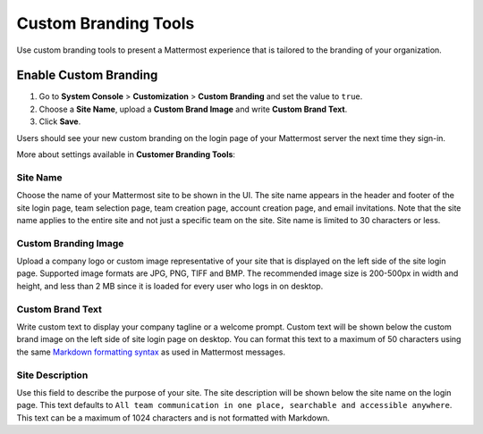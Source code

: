 Custom Branding Tools
============================

Use custom branding tools to present a Mattermost experience that is tailored to the branding of your organization. 

.. figure:: ../images/custom-branding-tools.PNG

Enable Custom Branding
----------------------

1. Go to **System Console** > **Customization** > **Custom Branding** and set the value to ``true``.
2. Choose a **Site Name**, upload a **Custom Brand Image** and write **Custom Brand Text**.
3. Click **Save**.

Users should see your new custom branding on the login page of your Mattermost server the next time they sign-in. 

More about settings available in **Customer Branding Tools**:

Site Name
`````````
Choose the name of your Mattermost site to be shown in the UI. The site name appears in the header and footer of the site login page, team selection page, team creation page, account creation page, and email invitations. Note that the site name applies to the entire site and not just a specific team on the site. Site name is limited to 30 characters or less.

Custom Branding Image
`````````````````````
Upload a company logo or custom image representative of your site that is displayed on the left side of the site login page. Supported image formats are JPG, PNG, TIFF and BMP. The recommended image size is 200-500px in width and height, and less than 2 MB since it is loaded for every user who logs in on desktop.

Custom Brand Text
`````````````````
Write custom text to display your company tagline or a welcome prompt. Custom text will be shown below the custom brand image on the left side of site login page on desktop. You can format this text to a maximum of 50 characters using the same `Markdown formatting syntax <http://docs.mattermost.com/help/messaging/formatting-text.html>`_ as used in Mattermost messages.

Site Description
````````````````
Use this field to describe the purpose of your site. The site description will be shown below the site name on the login page.  This text defaults to ``All team communication in one place, searchable and accessible anywhere``. This text can be a maximum of 1024 characters and is not formatted with Markdown.

